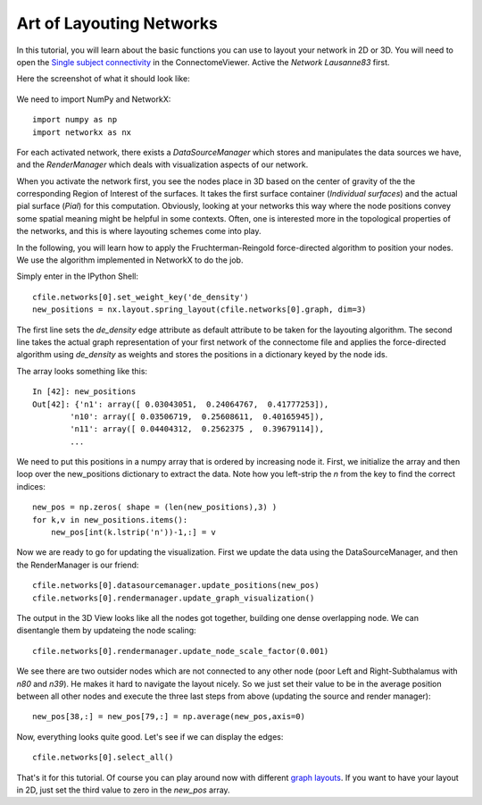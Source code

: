 .. _graphlayout:

==========================
Art of Layouting Networks
==========================

In this tutorial, you will learn about the basic functions you can use to layout
your network in 2D or 3D. You will need to open the
`Single subject connectivity <http://connectomeviewer.org/viewer/datasets>`_ in
the ConnectomeViewer. Active the *Network Lausanne83* first.

Here the screenshot of what it should look like:

.. figure:: ../../_static/tut_graphlayout1.png

We need to import NumPy and NetworkX::

    import numpy as np
    import networkx as nx
    
For each activated network, there exists a *DataSourceManager* which stores and
manipulates the data sources we have, and the *RenderManager* which deals with
visualization aspects of our network.

When you activate the network first, you see the nodes place in 3D based on
the center of gravity of the the corresponding Region of Interest of the surfaces.
It takes the first surface container (*Individual surfaces*) and the actual pial
surface (*Pial*) for this computation. Obviously, looking at your networks this way
where the node positions convey some spatial meaning might be helpful in some
contexts. Often, one is interested more in the topological properties of the
networks, and this is where layouting schemes come into play.

In the following, you will learn how to apply the Fruchterman-Reingold force-directed
algorithm to position your nodes. We use the algorithm implemented in NetworkX
to do the job.

Simply enter in the IPython Shell::

    cfile.networks[0].set_weight_key('de_density')
    new_positions = nx.layout.spring_layout(cfile.networks[0].graph, dim=3)
    
The first line sets the *de_density* edge attribute as default attribute to be
taken for the layouting algorithm. The second line takes the actual graph representation
of your first network of the connectome file and applies the force-directed algorithm
using *de_density* as weights and stores the positions in a dictionary keyed by the node ids.

The array looks something like this::

    In [42]: new_positions
    Out[42]: {'n1': array([ 0.03043051,  0.24064767,  0.41777253]),
            'n10': array([ 0.03506719,  0.25608611,  0.40165945]),
            'n11': array([ 0.04404312,  0.2562375 ,  0.39679114]),
            ...
            
We need to put this positions in a numpy array that is ordered by increasing node it.
First, we initialize the array and then loop over the new_positions dictionary to
extract the data. Note how you left-strip the *n* from the key to find the correct
indices::
    new_pos = np.zeros( shape = (len(new_positions),3) )
    for k,v in new_positions.items():
        new_pos[int(k.lstrip('n'))-1,:] = v

Now we are ready to go for updating the visualization. First we update the data using
the DataSourceManager, and then the RenderManager is our friend::
    cfile.networks[0].datasourcemanager.update_positions(new_pos)
    cfile.networks[0].rendermanager.update_graph_visualization()
    
The output in the 3D View looks like all the nodes got together, building one
dense overlapping node. We can disentangle them by updateing the node scaling::

    cfile.networks[0].rendermanager.update_node_scale_factor(0.001)
    
We see there are two outsider nodes which are not connected to any other node (poor
Left and Right-Subthalamus with *n80* and *n39*). He makes it hard to navigate the
layout nicely. So we just set their value to be in the average position between all
other nodes and execute the three last steps from above (updating the source and render manager)::

    new_pos[38,:] = new_pos[79,:] = np.average(new_pos,axis=0)

Now, everything looks quite good. Let's see if we can display the edges::

    cfile.networks[0].select_all()
    
That's it for this tutorial. Of course you can play around now with different
`graph layouts <http://networkx.lanl.gov/reference/drawing.html#module-networkx.drawing.layout>`_.
If you want to have your layout in 2D, just set the third value to zero in the *new_pos* array.
